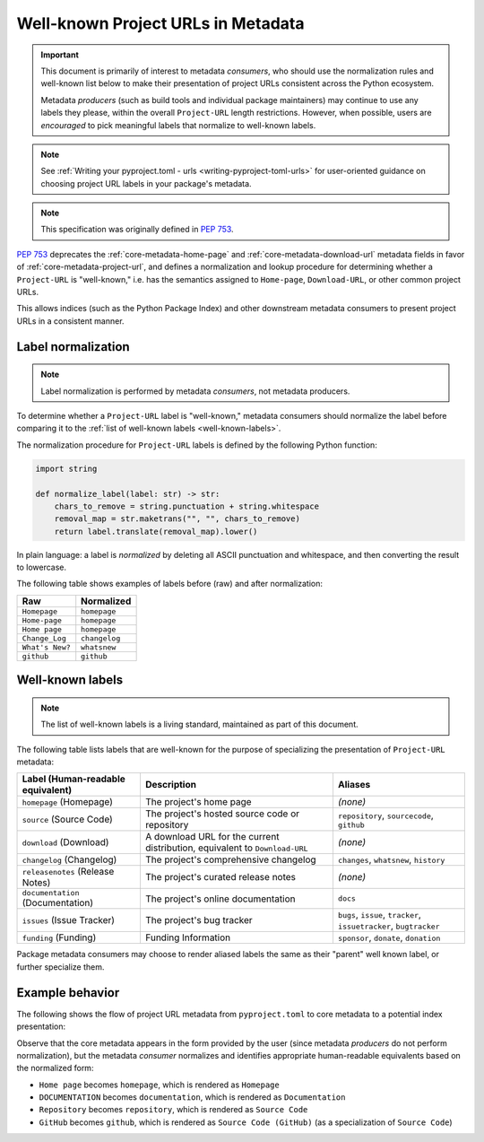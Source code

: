 .. _`well-known-project-urls`:

===================================
Well-known Project URLs in Metadata
===================================

.. important::

    This document is primarily of interest to metadata *consumers*,
    who should use the normalization rules and well-known list below
    to make their presentation of project URLs consistent across the
    Python ecosystem.

    Metadata *producers* (such as build tools and individual package
    maintainers) may continue to use any labels they please, within the
    overall ``Project-URL`` length restrictions. However, when possible, users are
    *encouraged* to pick meaningful labels that normalize to well-known
    labels.

.. note::

    See :ref:`Writing your pyproject.toml - urls <writing-pyproject-toml-urls>`
    for user-oriented guidance on choosing project URL labels in your package's
    metadata.

.. note:: This specification was originally defined in :pep:`753`.

:pep:`753` deprecates the :ref:`core-metadata-home-page` and
:ref:`core-metadata-download-url` metadata fields in favor of
:ref:`core-metadata-project-url`, and defines a normalization and
lookup procedure for determining whether a ``Project-URL`` is
"well-known," i.e. has the semantics assigned to ``Home-page``,
``Download-URL``, or other common project URLs.

This allows indices (such as the Python Package Index) and other downstream
metadata consumers to present project URLs in a
consistent manner.

.. _project-url-label-normalization:

Label normalization
===================

.. note::

    Label normalization is performed by metadata *consumers*, not metadata
    producers.

To determine whether a ``Project-URL`` label is "well-known," metadata
consumers should normalize the label before comparing it to the
:ref:`list of well-known labels <well-known-labels>`.

The normalization procedure for ``Project-URL`` labels is defined
by the following Python function:

.. code-block:: python

    import string

    def normalize_label(label: str) -> str:
        chars_to_remove = string.punctuation + string.whitespace
        removal_map = str.maketrans("", "", chars_to_remove)
        return label.translate(removal_map).lower()

In plain language: a label is *normalized* by deleting all ASCII punctuation
and whitespace, and then converting the result to lowercase.

The following table shows examples of labels before (raw) and after
normalization:

.. list-table::
    :header-rows: 1

    * - Raw
      - Normalized
    * - ``Homepage``
      - ``homepage``
    * - ``Home-page``
      - ``homepage``
    * - ``Home page``
      - ``homepage``
    * - ``Change_Log``
      - ``changelog``
    * - ``What's New?``
      - ``whatsnew``
    * - ``github``
      - ``github``

.. _well-known-labels:

Well-known labels
=================

.. note::

    The list of well-known labels is a living standard, maintained as part of
    this document.

The following table lists labels that are well-known for the purpose of
specializing the presentation of ``Project-URL`` metadata:

.. list-table::
   :header-rows: 1

   * - Label (Human-readable equivalent)
     - Description
     - Aliases
   * - ``homepage`` (Homepage)
     - The project's home page
     - *(none)*
   * - ``source`` (Source Code)
     - The project's hosted source code or repository
     - ``repository``, ``sourcecode``, ``github``
   * - ``download`` (Download)
     - A download URL for the current distribution, equivalent to ``Download-URL``
     - *(none)*
   * - ``changelog`` (Changelog)
     - The project's comprehensive changelog
     - ``changes``, ``whatsnew``, ``history``
   * - ``releasenotes`` (Release Notes)
     - The project's curated release notes
     - *(none)*
   * - ``documentation`` (Documentation)
     - The project's online documentation
     - ``docs``
   * - ``issues`` (Issue Tracker)
     - The project's bug tracker
     - ``bugs``, ``issue``, ``tracker``, ``issuetracker``, ``bugtracker``
   * - ``funding`` (Funding)
     - Funding Information
     - ``sponsor``, ``donate``, ``donation``

Package metadata consumers may choose to render aliased labels the same as
their "parent" well known label, or further specialize them.

Example behavior
================

The following shows the flow of project URL metadata from
``pyproject.toml`` to core metadata to a potential index presentation:

.. code-block:: toml
    :caption: Example project URLs in standard configuration

    [project.urls]
    "Home Page" = "https://example.com"
    DOCUMENTATION = "https://readthedocs.org"
    Repository = "https://upstream.example.com/me/spam.git"
    GitHub = "https://github.com/example/spam"

.. code-block:: email
    :caption: Core metadata representation

    Project-URL: Home page, https://example.com
    Project-URL: DOCUMENTATION, https://readthedocs.org
    Project-URL: Repository, https://upstream.example.com/me/spam.git
    Project-URL: GitHub, https://github.com/example/spam

.. code-block:: text
    :caption: Potential rendering

    Homepage: https://example.com
    Documentation: https://readthedocs.org
    Source Code: https://upstream.example.com/me/spam.git
    Source Code (GitHub): https://github.com/example/spam

Observe that the core metadata appears in the form provided by the user
(since metadata *producers* do not perform normalization), but the
metadata *consumer* normalizes and identifies appropriate
human-readable equivalents based on the normalized form:

* ``Home page`` becomes ``homepage``, which is rendered as ``Homepage``
* ``DOCUMENTATION`` becomes ``documentation``, which is rendered as ``Documentation``
* ``Repository`` becomes ``repository``, which is rendered as ``Source Code``
* ``GitHub`` becomes ``github``, which is rendered as ``Source Code (GitHub)``
  (as a specialization of ``Source Code``)
